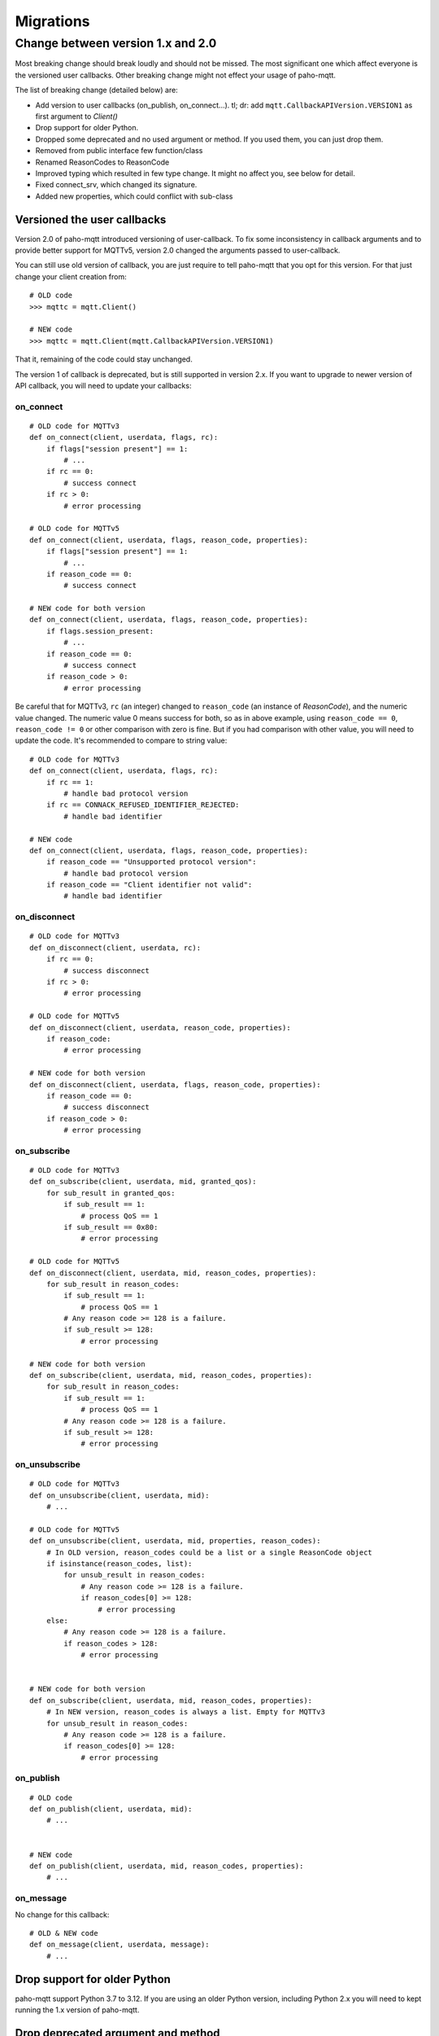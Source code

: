 Migrations
==========

Change between version 1.x and 2.0
----------------------------------

Most breaking change should break loudly and should not be missed. The
most significant one which affect everyone is the versioned user callbacks.
Other breaking change might not effect your usage of paho-mqtt.

The list of breaking change (detailed below) are:

* Add version to user callbacks (on_publish, on_connect...).
  tl; dr: add ``mqtt.CallbackAPIVersion.VERSION1`` as first argument to `Client()`
* Drop support for older Python.
* Dropped some deprecated and no used argument or method. If you used them, you can just drop them.
* Removed from public interface few function/class
* Renamed ReasonCodes to ReasonCode
* Improved typing which resulted in few type change. It might no affect you, see below for detail.
* Fixed connect_srv, which changed its signature.
* Added new properties, which could conflict with sub-class

Versioned the user callbacks
****************************

Version 2.0 of paho-mqtt introduced versioning of user-callback. To fix some inconsistency in callback
arguments and to provide better support for MQTTv5, version 2.0 changed the arguments passed to user-callback.

You can still use old version of callback, you are just require to tell paho-mqtt that you opt for this
version. For that just change your client creation from::

    # OLD code
    >>> mqttc = mqtt.Client()

    # NEW code
    >>> mqttc = mqtt.Client(mqtt.CallbackAPIVersion.VERSION1)


That it, remaining of the code could stay unchanged.

The version 1 of callback is deprecated, but is still supported in version 2.x. If you want to upgrade to newer version of API callback, you will need to update your callbacks:

on_connect
``````````

::

    # OLD code for MQTTv3
    def on_connect(client, userdata, flags, rc):
        if flags["session present"] == 1:
            # ...
        if rc == 0:
            # success connect
        if rc > 0:
            # error processing

    # OLD code for MQTTv5
    def on_connect(client, userdata, flags, reason_code, properties):
        if flags["session present"] == 1:
            # ...
        if reason_code == 0:
            # success connect

    # NEW code for both version
    def on_connect(client, userdata, flags, reason_code, properties):
        if flags.session_present:
            # ...
        if reason_code == 0:
            # success connect
        if reason_code > 0:
            # error processing


Be careful that for MQTTv3, ``rc`` (an integer) changed to ``reason_code`` (an instance of `ReasonCode`), and the numeric value changed.
The numeric value 0 means success for both, so as in above example, using ``reason_code == 0``, ``reason_code != 0`` or other comparison with zero
is fine.
But if you had comparison with other value, you will need to update the code. It's recommended to compare to string value::

    # OLD code for MQTTv3
    def on_connect(client, userdata, flags, rc):
        if rc == 1:
            # handle bad protocol version
        if rc == CONNACK_REFUSED_IDENTIFIER_REJECTED:
            # handle bad identifier

    # NEW code
    def on_connect(client, userdata, flags, reason_code, properties):
        if reason_code == "Unsupported protocol version":
            # handle bad protocol version
        if reason_code == "Client identifier not valid":
            # handle bad identifier

on_disconnect
`````````````

::

    # OLD code for MQTTv3
    def on_disconnect(client, userdata, rc):
        if rc == 0:
            # success disconnect
        if rc > 0:
            # error processing

    # OLD code for MQTTv5
    def on_disconnect(client, userdata, reason_code, properties):
        if reason_code:
            # error processing

    # NEW code for both version
    def on_disconnect(client, userdata, flags, reason_code, properties):
        if reason_code == 0:
            # success disconnect
        if reason_code > 0:
            # error processing



on_subscribe
````````````

::

    # OLD code for MQTTv3
    def on_subscribe(client, userdata, mid, granted_qos):
        for sub_result in granted_qos:
            if sub_result == 1:
                # process QoS == 1
            if sub_result == 0x80:
                # error processing

    # OLD code for MQTTv5
    def on_disconnect(client, userdata, mid, reason_codes, properties):
        for sub_result in reason_codes:
            if sub_result == 1:
                # process QoS == 1
            # Any reason code >= 128 is a failure.
            if sub_result >= 128:
                # error processing

    # NEW code for both version
    def on_subscribe(client, userdata, mid, reason_codes, properties):
        for sub_result in reason_codes:
            if sub_result == 1:
                # process QoS == 1
            # Any reason code >= 128 is a failure.
            if sub_result >= 128:
                # error processing



on_unsubscribe
``````````````

::

    # OLD code for MQTTv3
    def on_unsubscribe(client, userdata, mid):
        # ...

    # OLD code for MQTTv5
    def on_unsubscribe(client, userdata, mid, properties, reason_codes):
        # In OLD version, reason_codes could be a list or a single ReasonCode object
        if isinstance(reason_codes, list):
            for unsub_result in reason_codes:
                # Any reason code >= 128 is a failure.
                if reason_codes[0] >= 128:
                    # error processing
        else:
            # Any reason code >= 128 is a failure.
            if reason_codes > 128:
                # error processing


    # NEW code for both version
    def on_subscribe(client, userdata, mid, reason_codes, properties):
        # In NEW version, reason_codes is always a list. Empty for MQTTv3
        for unsub_result in reason_codes:
            # Any reason code >= 128 is a failure.
            if reason_codes[0] >= 128:
                # error processing


on_publish
``````````

::

    # OLD code
    def on_publish(client, userdata, mid):
        # ...


    # NEW code
    def on_publish(client, userdata, mid, reason_codes, properties):
        # ...



on_message
``````````

No change for this callback::

    # OLD & NEW code
    def on_message(client, userdata, message):
        # ...


Drop support for older Python
*****************************

paho-mqtt support Python 3.7 to 3.12. If you are using an older Python version, including
Python 2.x you will need to kept running the 1.x version of paho-mqtt.

Drop deprecated argument and method
***********************************

The following are dropped:

* ``max_packets`` argument in `loop()`, `loop_write()` and `loop_forever()` is removed
* ``force`` argument in `loop_stop()` is removed
* method ``message_retry_set()`` is removed

They were not used in previous version, so you can just remove them if you used them.

Stop exposing private function/class
************************************

Some private function or class are not longer exposed. The following are removed:

* function base62
* class WebsocketWrapper
* enum ConnectionState

Renamed ReasonCodes to ReasonCode
*********************************

The class ReasonCodes that was used to represent one reason code response from
broker or generated by the library is now named `ReasonCode`.

This should work without any change as ReasonCodes (plural, the old name) is still
present but deprecated.

Improved typing
***************

Version 2.0 improved typing, but this would be compatible with existing code.
The most likely issue are some integer that are now better type, like `dup` on MQTTMessage.

That means that code that used ``if msg.dup == 1:`` will need to be change to ``if msg.dup:`` (the later version
for with both paho-mqtt 1.x and 2.0).

Fix connect_srv
***************

`connect_srv()` didn't took the same argument as `connect()`. Fixed this, which means the signaure
changed. But since connect_srv was broken in previous version, this should not have any negative impact.

Added new properties
********************

The Client class added few new properties. If you are using a sub-class of Client and also defined a
attribute, method or properties with the same name, it will conflict.

The added properties are:

* `host`
* `port`
* `keepalive`
* `transport`
* `protocol`
* `connect_timeout`
* `username`
* `password`
* `max_inflight_messages`
* `max_queued_messages`
* `will_topic`
* `will_payload`
* `logger`
